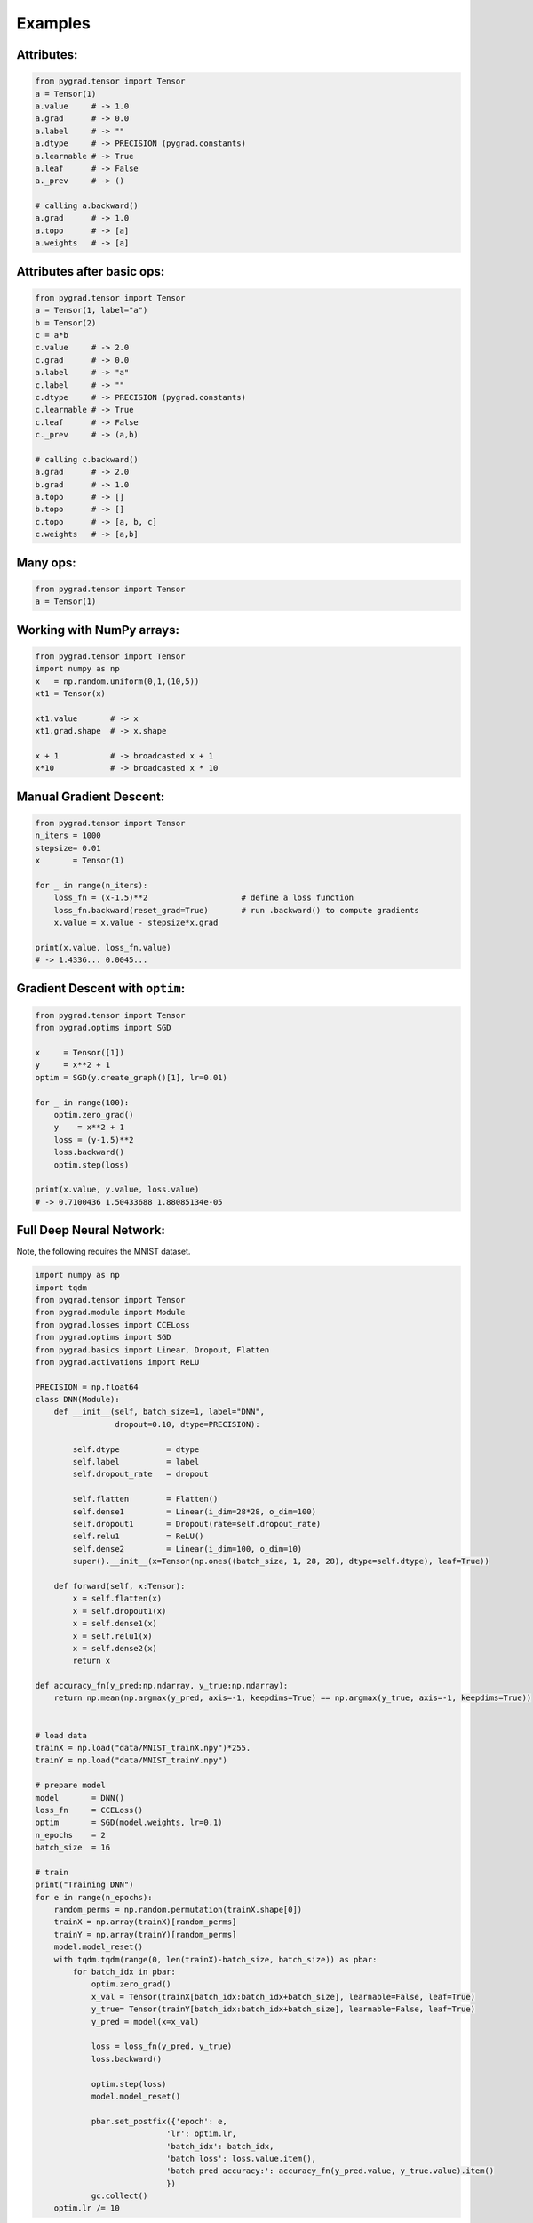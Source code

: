 
.. _examples:

Examples
=========

Attributes:
------------------------

.. code-block:: Python

    from pygrad.tensor import Tensor
    a = Tensor(1)
    a.value     # -> 1.0
    a.grad      # -> 0.0
    a.label     # -> ""
    a.dtype     # -> PRECISION (pygrad.constants)
    a.learnable # -> True
    a.leaf      # -> False
    a._prev     # -> ()

    # calling a.backward()
    a.grad      # -> 1.0
    a.topo      # -> [a]
    a.weights   # -> [a]


Attributes after basic ops:
---------------------------

.. code-block:: Python

    from pygrad.tensor import Tensor
    a = Tensor(1, label="a")
    b = Tensor(2)
    c = a*b
    c.value     # -> 2.0
    c.grad      # -> 0.0
    a.label     # -> "a"
    c.label     # -> ""
    c.dtype     # -> PRECISION (pygrad.constants)
    c.learnable # -> True
    c.leaf      # -> False
    c._prev     # -> (a,b)

    # calling c.backward()
    a.grad      # -> 2.0
    b.grad      # -> 1.0
    a.topo      # -> []
    b.topo      # -> []
    c.topo      # -> [a, b, c]
    c.weights   # -> [a,b]


Many ops:
------------------------

.. code-block:: Python

    from pygrad.tensor import Tensor
    a = Tensor(1)
    

Working with NumPy arrays:
---------------------------

.. code-block:: Python

    from pygrad.tensor import Tensor
    import numpy as np
    x   = np.random.uniform(0,1,(10,5))
    xt1 = Tensor(x)
    
    xt1.value       # -> x
    xt1.grad.shape  # -> x.shape

    x + 1           # -> broadcasted x + 1
    x*10            # -> broadcasted x * 10
    

Manual Gradient Descent:
------------------------

.. code-block:: Python

    from pygrad.tensor import Tensor
    n_iters = 1000
    stepsize= 0.01
    x       = Tensor(1)

    for _ in range(n_iters):
        loss_fn = (x-1.5)**2                    # define a loss function
        loss_fn.backward(reset_grad=True)       # run .backward() to compute gradients
        x.value = x.value - stepsize*x.grad

    print(x.value, loss_fn.value)
    # -> 1.4336... 0.0045...


Gradient Descent with ``optim``:
-------------------------------------------

.. code-block:: Python

    from pygrad.tensor import Tensor
    from pygrad.optims import SGD

    x     = Tensor([1])
    y     = x**2 + 1
    optim = SGD(y.create_graph()[1], lr=0.01)

    for _ in range(100):
        optim.zero_grad()
        y    = x**2 + 1
        loss = (y-1.5)**2
        loss.backward()
        optim.step(loss)

    print(x.value, y.value, loss.value) 
    # -> 0.7100436 1.50433688 1.88085134e-05


Full Deep Neural Network:
-------------------------

Note, the following requires the MNIST dataset.

.. code-block:: Python

    import numpy as np
    import tqdm
    from pygrad.tensor import Tensor
    from pygrad.module import Module
    from pygrad.losses import CCELoss
    from pygrad.optims import SGD
    from pygrad.basics import Linear, Dropout, Flatten
    from pygrad.activations import ReLU

    PRECISION = np.float64
    class DNN(Module):
        def __init__(self, batch_size=1, label="DNN", 
                     dropout=0.10, dtype=PRECISION):
            
            self.dtype          = dtype
            self.label          = label
            self.dropout_rate   = dropout

            self.flatten        = Flatten()
            self.dense1         = Linear(i_dim=28*28, o_dim=100)
            self.dropout1       = Dropout(rate=self.dropout_rate)
            self.relu1          = ReLU()
            self.dense2         = Linear(i_dim=100, o_dim=10)
            super().__init__(x=Tensor(np.ones((batch_size, 1, 28, 28), dtype=self.dtype), leaf=True))

        def forward(self, x:Tensor):
            x = self.flatten(x)
            x = self.dropout1(x)
            x = self.dense1(x)
            x = self.relu1(x)
            x = self.dense2(x)
            return x

    def accuracy_fn(y_pred:np.ndarray, y_true:np.ndarray):
        return np.mean(np.argmax(y_pred, axis=-1, keepdims=True) == np.argmax(y_true, axis=-1, keepdims=True))


    # load data
    trainX = np.load("data/MNIST_trainX.npy")*255.
    trainY = np.load("data/MNIST_trainY.npy")

    # prepare model
    model       = DNN()
    loss_fn     = CCELoss()
    optim       = SGD(model.weights, lr=0.1)
    n_epochs    = 2
    batch_size  = 16

    # train
    print("Training DNN")
    for e in range(n_epochs):
        random_perms = np.random.permutation(trainX.shape[0])
        trainX = np.array(trainX)[random_perms]
        trainY = np.array(trainY)[random_perms]
        model.model_reset()
        with tqdm.tqdm(range(0, len(trainX)-batch_size, batch_size)) as pbar:
            for batch_idx in pbar:
                optim.zero_grad()
                x_val = Tensor(trainX[batch_idx:batch_idx+batch_size], learnable=False, leaf=True)
                y_true= Tensor(trainY[batch_idx:batch_idx+batch_size], learnable=False, leaf=True)
                y_pred = model(x=x_val)

                loss = loss_fn(y_pred, y_true)
                loss.backward()

                optim.step(loss)
                model.model_reset()
                
                pbar.set_postfix({'epoch': e,
                                'lr': optim.lr,
                                'batch_idx': batch_idx,
                                'batch loss': loss.value.item(),
                                'batch pred accuracy:': accuracy_fn(y_pred.value, y_true.value).item()
                                })
                gc.collect()
        optim.lr /= 10


